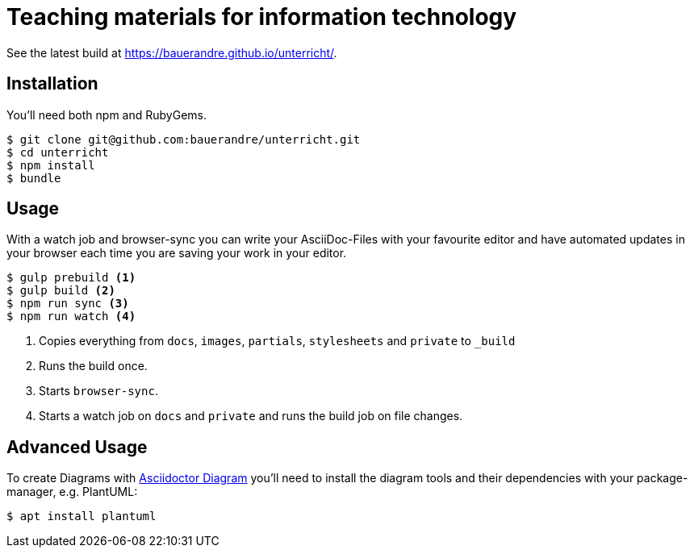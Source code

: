 = Teaching materials for information technology

See the latest build at https://bauerandre.github.io/unterricht/[].

== Installation

You'll need both npm and RubyGems.

[source,sh]
----
$ git clone git@github.com:bauerandre/unterricht.git
$ cd unterricht
$ npm install
$ bundle
----

== Usage

With a watch job and browser-sync you can write your AsciiDoc-Files
with your favourite editor and have automated updates in your browser
each time you are saving your work in your editor. 

[source,sh]
----
$ gulp prebuild <1>
$ gulp build <2>
$ npm run sync <3>
$ npm run watch <4>
----
<1> Copies everything from `docs`, `images`, `partials`, `stylesheets`
    and `private` to `_build`
<2> Runs the build once.
<3> Starts `browser-sync`.
<4> Starts a watch job on `docs` and `private` and runs the build job
    on file changes.


== Advanced Usage

To create Diagrams with
https://asciidoctor.org/docs/asciidoctor-diagram/[Asciidoctor Diagram]
you'll need to install the diagram tools and their dependencies with
your package-manager, e.g. PlantUML: 

[source,sh]
----
$ apt install plantuml 
----